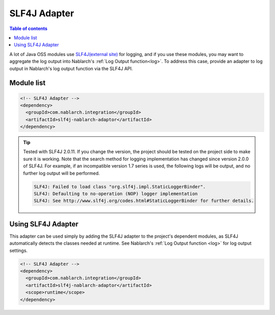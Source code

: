 .. _slf4j_adaptor:

SLF4J Adapter
==================================================

.. contents:: Table of contents
  :depth: 3
  :local:

A lot of Java OSS modules use `SLF4J(external site) <https://www.slf4j.org/>`_  for logging, and if you use these modules, you may want to aggregate the log output into Nablarch's :ref:`Log Output function<log>`.
To address this case, provide an adapter to log output in Nablarch's log output function via the SLF4J API.

Module list
--------------------------------------------------

.. code-block:: xml

  <!-- SLF4J Adapter -->
  <dependency>
    <groupId>com.nablarch.integration</groupId>
    <artifactId>slf4j-nablarch-adaptor</artifactId>
  </dependency>

.. tip::

  Tested with SLF4J 2.0.11.
  If you change the version, the project should be tested on the project side to make sure it is working.
  Note that the search method for logging implementation has changed since version 2.0.0 of SLF4J. For example, if an incompatible version 1.7 series is used, the following logs will be output, and no further log output will be performed.

  .. code-block:: none

    SLF4J: Failed to load class "org.slf4j.impl.StaticLoggerBinder".
    SLF4J: Defaulting to no-operation (NOP) logger implementation
    SLF4J: See http://www.slf4j.org/codes.html#StaticLoggerBinder for further details.  

Using SLF4J Adapter
--------------------------------------------------
This adapter can be used simply by adding the SLF4J adapter to the project's dependent modules, as SLF4J automatically detects the classes needed at runtime.
See Nablarch's :ref:`Log Output function <log>` for log output settings.

.. code-block:: xml

  <!-- SLF4J Adapter -->
  <dependency>
    <groupId>com.nablarch.integration</groupId>
    <artifactId>slf4j-nablarch-adaptor</artifactId>
    <scope>runtime</scope>
  </dependency>
